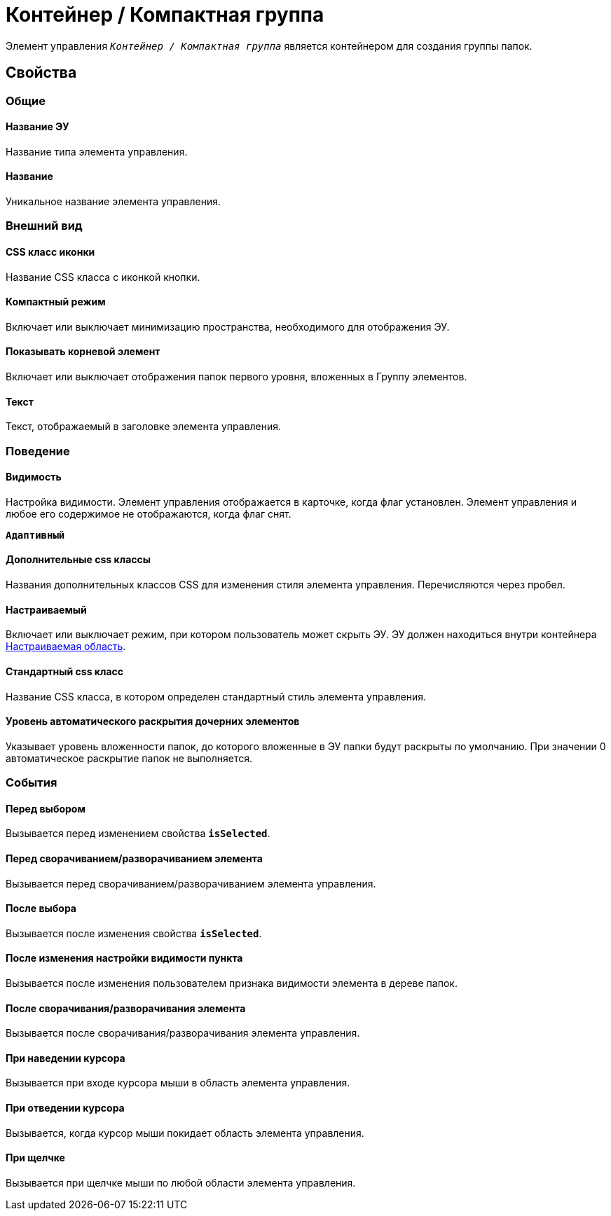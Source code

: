 = Контейнер / Компактная группа

Элемент управления `_Контейнер / Компактная группа_` является контейнером для создания группы папок.

== Свойства

=== Общие

==== Название ЭУ

Название типа элемента управления.

==== Название

Уникальное название элемента управления.

=== Внешний вид

==== CSS класс иконки

Название CSS класса с иконкой кнопки.

==== Компактный режим

Включает или выключает минимизацию пространства, необходимого для отображения ЭУ.

==== Показывать корневой элемент

Включает или выключает отображения папок первого уровня, вложенных в Группу элементов.

==== Текст

Текст, отображаемый в заголовке элемента управления.

=== Поведение

==== Видимость

Настройка видимости. Элемент управления отображается в карточке, когда флаг установлен. Элемент управления и любое его содержимое не отображаются, когда флаг снят.

`*Адаптивный*`

==== Дополнительные css классы

Названия дополнительных классов CSS для изменения стиля элемента управления. Перечисляются через пробел.

==== Настраиваемый

Включает или выключает режим, при котором пользователь может скрыть ЭУ. ЭУ должен находиться внутри контейнера xref:ctrl/mainMenu/configurableMainMenuContainer.adoc[Настраиваемая область].

==== Стандартный css класс

Название CSS класса, в котором определен стандартный стиль элемента управления.

==== Уровень автоматического раскрытия дочерних элементов

Указывает уровень вложенности папок, до которого вложенные в ЭУ папки будут раскрыты по умолчанию. При значении 0 автоматическое раскрытие папок не выполняется.

=== События

==== Перед выбором

Вызывается перед изменением свойства `*isSelected*`.

==== Перед сворачиванием/разворачиванием элемента

Вызывается перед сворачиванием/разворачиванием элемента управления.

==== После выбора

Вызывается после изменения свойства `*isSelected*`.

==== После изменения настройки видимости пункта

Вызывается после изменения пользователем признака видимости элемента в дереве папок.

==== После сворачивания/разворачивания элемента

Вызывается после сворачивания/разворачивания элемента управления.

==== При наведении курсора

Вызывается при входе курсора мыши в область элемента управления.

==== При отведении курсора

Вызывается, когда курсор мыши покидает область элемента управления.

==== При щелчке

Вызывается при щелчке мыши по любой области элемента управления.
